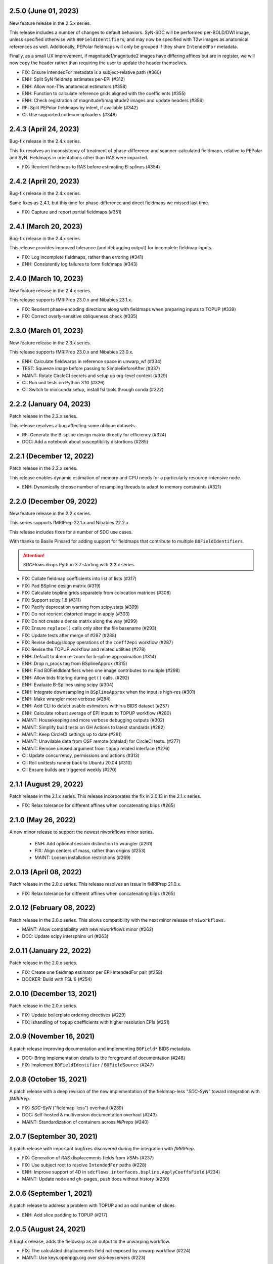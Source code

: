 2.5.0 (June 01, 2023)
=====================
New feature release in the 2.5.x series.

This release includes a number of changes to default behaviors.
SyN-SDC will be performed per-BOLD/DWI image, unless specified otherwise with
``B0FieldIdentifier``\s, and may now be specified with T2w images as anatomical
references as well.
Additionally, PEPolar fieldmaps will only be grouped if they share ``IntendedFor``
metadata.

Finally, as a small UX improvement, if magnitude1/magnitude2 images have differing
affines but are in register, we will now copy the header rather than requiring the
user to update the header themselves.

* FIX: Ensure IntendedFor metadata is a subject-relative path (#360)
* ENH: Split SyN fieldmap estimates per-EPI (#312)
* ENH: Allow non-T1w anatomical estimators (#358)
* ENH: Function to calculate reference grids aligned with the coefficients (#355)
* ENH: Check registration of magnitude1/magnitude2 images and update headers (#356)
* RF: Split PEPolar fieldmaps by intent, if available (#342)
* CI: Use supported codecov uploaders (#348)

2.4.3 (April 24, 2023)
======================
Bug-fix release in the 2.4.x series.

This fix resolves an inconsistency of treatment of phase-difference and
scanner-calculated fieldmaps, relative to PEPolar and SyN. Fieldmaps in
orientations other than RAS were impacted.

* FIX: Reorient fieldmaps to RAS before estimating B-splines (#354)

2.4.2 (April 20, 2023)
======================
Bug-fix release in the 2.4.x series.

Same fixes as 2.4.1, but this time for phase-difference and direct fieldmaps
we missed last time.

* FIX: Capture and report partial fieldmaps (#351)

2.4.1 (March 20, 2023)
======================
Bug-fix release in the 2.4.x series.

This release provides improved tolerance (and debugging output)
for incomplete fieldmap inputs.

* FIX: Log incomplete fieldmaps, rather than erroring (#341)
* ENH: Consistently log failures to form fieldmaps (#343)

2.4.0 (March 10, 2023)
======================
New feature release in the 2.4.x series.

This release supports fMRIPrep 23.0.x and Nibabies 23.1.x.

* FIX: Reorient phase-encoding directions along with fieldmaps when preparing inputs to TOPUP (#339)
* FIX: Correct overly-sensitive obliqueness check (#335)

2.3.0 (March 01, 2023)
======================
New feature release in the 2.3.x series.

This release supports fMRIPrep 23.0.x and Nibabies 23.0.x.

* ENH: Calculate fieldwarps in reference space in unwarp_wf (#334)
* TEST: Squeeze image before passing to SimpleBeforeAfter (#337)
* MAINT: Rotate CircleCI secrets and setup up org-level context (#329)
* CI: Run unit tests on Python 3.10 (#326)
* CI: Switch to miniconda setup, install fsl tools through conda (#322)

2.2.2 (January 04, 2023)
========================
Patch release in the 2.2.x series.

This release resolves a bug affecting some oblique datasets.

* RF: Generate the B-spline design matrix directly for efficiency (#324)
* DOC: Add a notebook about susceptibility distortions (#285)


2.2.1 (December 12, 2022)
=========================
Patch release in the 2.2.x series.

This release enables dynamic estimation of memory and CPU needs for a
particularly resource-intensive node.

* ENH: Dynamically choose number of resampling threads to adapt to memory constraints (#321)


2.2.0 (December 09, 2022)
=========================
New feature release in the 2.2.x series.

This series supports fMRIPrep 22.1.x and Nibabies 22.2.x.

This release includes fixes for a number of SDC use cases.

With thanks to Basile Pinsard for adding support for fieldmaps
that contribute to multiple ``B0FieldIdentifier``\s.

.. attention::

    *SDCFlows* drops Python 3.7 starting with 2.2.x series.

* FIX: Collate fieldmap coefficients into list of lists (#317)
* FIX: Pad BSpline design matrix (#319)
* FIX: Calculate bspline grids separately from colocation matrices (#308)
* FIX: Support scipy 1.8 (#311)
* FIX: Pacify deprecation warning from scipy.stats (#309)
* FIX: Do not reorient distorted image in apply (#303)
* FIX: Do not create a dense matrix along the way (#299)
* FIX: Ensure ``replace()`` calls only alter the file basename (#293)
* FIX: Update tests after merge of #287 (#288)
* FIX: Revise debug/sloppy operations of the ``coeff2epi`` workflow (#287)
* FIX: Revise the TOPUP workflow and related utilities (#278)
* ENH: Default to 4mm re-zoom for b-spline approximation (#314)
* ENH: Drop n_procs tag from BSplineApprox (#315)
* ENH: Find B0FieldIdentifiers when one image contributes to multiple (#298)
* ENH: Allow bids filtering during ``get()`` calls. (#292)
* ENH: Evaluate B-Splines using scipy (#304)
* ENH: Integrate downsampling in ``BSplineApprox`` when the input is high-res (#301)
* ENH: Make wrangler more verbose (#284)
* ENH: Add CLI to detect usable estimators within a BIDS dataset (#257)
* ENH: Calculate robust average of EPI inputs to TOPUP workflow (#280)
* MAINT: Housekeeping and more verbose debugging outputs (#302)
* MAINT: Simplify build tests on GH Actions to latest standards (#282)
* MAINT: Keep CircleCI settings up to date (#281)
* MAINT: Unavilable data from OSF remote (datalad) for CircleCI tests. (#277)
* MAINT: Remove unused argument from ``topup`` related interface (#276)
* CI: Update concurrency, permissions and actions (#313)
* CI: Roll unittests runner back to Ubuntu 20.04 (#310)
* CI: Ensure builds are triggered weekly (#270)

2.1.1 (August 29, 2022)
=======================
Patch release in the 2.1.x series. This release incorporates the fix in 2.0.13 in
the 2.1.x series.

* FIX: Relax tolerance for different affines when concatenating blips (#265)

2.1.0 (May 26, 2022)
====================
A new minor release to support the newest niworkflows minor series.

  * ENH: Add optional session distinction to wrangler (#261)
  * FIX: Align centers of mass, rather than origins (#253)
  * MAINT: Loosen installation restrictions (#269)

2.0.13 (April 08, 2022)
=======================
Patch release in the 2.0.x series. This release resolves an issue in fMRIPrep 21.0.x.

* FIX: Relax tolerance for different affines when concatenating blips (#265)

2.0.12 (February 08, 2022)
==========================
Patch release in the 2.0.x series. This allows compatibility with the next minor release of ``niworkflows``.

* MAINT: Allow compatibility with new niworkflows minor (#262)
* DOC: Update scipy intersphinx url (#263)

2.0.11 (January 22, 2022)
==========================
Patch release in the 2.0.x series.

* FIX: Create one fieldmap estimator per EPI-IntendedFor pair (#258)
* DOCKER: Build with FSL 6 (#254)

2.0.10 (December 13, 2021)
==========================
Patch release in the 2.0.x series.

* FIX: Update boilerplate ordering directives (#229)
* FIX: ishandling of ``topup`` coefficients with higher resolution EPIs (#251)

2.0.9 (November 16, 2021)
=========================
A patch release improving documentation and implementing ``B0Field*`` BIDS metadata.

* DOC: Bring implementation details to the foreground of documentation (#248)
* FIX: Implement ``B0FieldIdentifier`` / ``B0FieldSource`` (#247)

2.0.8 (October 15, 2021)
========================
A patch release with a deep revision of the new implementation of the fieldmap-less "*SDC-SyN*" toward integration with *fMRIPrep*.

* FIX: *SDC-SyN* ("fieldmap-less") overhaul (#239)
* DOC: Self-hosted & multiversion documentation overhaul (#243)
* MAINT: Standardization of containers across *NiPreps* (#240)

2.0.7 (September 30, 2021)
==========================
A patch release with important bugfixes discovered during the integration with *fMRIPrep*.

* FIX: Generation of *RAS* displacements fields from *VSM*\ s (#237)
* FIX: Use subject root to resolve ``IntendedFor`` paths (#228)
* ENH: Improve support of 4D in ``sdcflows.interfaces.bspline.ApplyCoeffsField`` (#234)
* MAINT: Update node and ``gh-pages``, push docs without history (#230)

2.0.6 (September 1, 2021)
=========================
A patch release to address a problem with TOPUP and an odd number of slices.

* ENH: Add slice padding to TOPUP (#217)

2.0.5 (August 24, 2021)
=======================
A bugfix release, adds the fieldwarp as an output to the unwarping workflow.

* FIX: The calculated displacements field not exposed by unwarp workflow (#224)
* MAINT: Use keys.openpgp.org over sks-keyservers (#223)

2.0.4 (May 18, 2021)
====================
A hotfix release including some enhancements that should have been released within
the previous 2.0.3 release.

* ENH: Fine-tune the registration parameters in ``coeff2epi`` workflow (#215)
* ENH: Finalize upstreaming to *NiWorkflows* of ``IntensityClip`` (#216)
* ENH: Use new ``RobustAverage`` interface to merge corrected blips (#214)
* DOC: Insert copyright notice in header comments as per Apache-2.0 (#212)

2.0.3 (May 14, 2021)
====================
A patch release including some improvements to the PEPOLAR/TOPUP implementation,
along with corresponding updates to the CI tests.

* ENH: Uniformize the grid&affine across EPI "blips" before TOPUP (#197)
* MAINT: Fix PEPOLAR workflow test with HCP data (#210)
* MAINT: Update tests after changes in ds001771's structure (#209)

2.0.2 (May 11, 2021)
====================
A patch release including hot-fixes and some relevant improvements inteded for the reliability
of the new API.
The most relevant advance is the new :math:`B_0` fieldmap unwarping object which is compatible
with *NiTranforms* and evades the problem of fiddling with the target image's x-forms.

* FIX: Make sure the VSM is not modified when accessing it (#207)
* FIX: Normalize phase-encoding polarity of coefficients after TOPUP (#202)
* FIX: Revise generation of the displacements field from coefficients (#199)
* FIX: Inconsistency left after renaming inputs to SDC-SyN (removing "BOLD") (#182)
* FIX: Correctly interpolate the BIDS root when datasets have sessions (#180)
* ENH: :math:`B_0` fieldmap unwarping object (#204)
* ENH: Add estimation method description to outputs (#191)
* ENH: Ensure a function node is covered with unit tests (#188)
* ENH: Add a preprocessing pipeline for SDC-SyN (#184)
* ENH: [rodents] Add input to override default B-Spline distances in INU correction with N4 (#178)
* ENH: Adopt new brain extraction algorithm in magnitude preparation workflow (#176)
* DOC: Fix typos as per codespell (#205)
* MAINT: Double-check conversion from TOPUP to standardized fieldmaps (#200)
* MAINT: Divide ambiguous debug parameter into smaller, more focused parameters (#190)
* MAINT: Adapt to GitHub actions' upgrade to Ubuntu 20.04 (#185)

2.0.1 (March 05, 2021)
======================
A patch release including some bugfixes and minimal improvements over the previous
major release.

* FIX: Inconsistency left after renaming inputs to SDC-SyN (removing "BOLD") (#182)
* FIX: Correctly interpolate the BIDS root when datasets have sessions (#180)
* ENH: Add a preprocessing pipeline for SDC-SyN (#184)
* ENH: [rodents] Add input to override default B-Spline distances in INU correction with N4 (#178)
* ENH: Adopt new brain extraction algorithm in magnitude preparation workflow (#176)
* MAINT: Adapt to GitHub actions' upgrade to Ubuntu 20.04 (#185)

2.0.0 (January 25, 2021)
========================
The *SDCFlows* 2.0.x series are released after a comprehensive overhaul of the software's API.
This overhaul has the vision of converting *SDCFlows* into some sort of subordinate pipeline
to other *d/fMRIPrep*, inline with *sMRIPrep*'s approach.
The idea is to consider fieldmaps a first-citizen input, for which derivatives are generated
at the output (on the same vein of, and effectively implementing `#26
<https://github.com/nipreps/sdcflows/issues/26>`__).
A bids's-eye view of this new release follows:

* Two new base objects (:py:class:`~sdcflows.fieldmaps.FieldmapFile` and
  :py:class:`~sdcflows.fieldmaps.FieldmapEstimation`) for the validation
  and representation of fieldmap estimation strategies.
  Validation of metadata and checking the sufficiency of imaging files
  and necessary parameters is now done with these two objects.
  :py:class:`~sdcflows.fieldmaps.FieldmapEstimation` also generates the
  appropriate estimation workflow for the input data.
* Moved estimation workflows under the :py:mod:`sdcflows.workflows.fit` module.
* New outputs submodule :py:mod:`sdcflows.workflows.outputs` that writes out reportlets and
  derivatives, following suit with higher-level *NiPreps* (*s/f/dMRIPrep*).
  The two workflows are exercised in the CircleCI tests, and the artifacts are generated
  this way.
  Derivatives are populated with relevant pieces of metadata (for instance, they forward
  the ``IntendedFor`` fields).
* A new :py:func:`~sdcflows.workflows.base.init_fmap_preproc_wf`, leveraging
  :py:class:`~sdcflows.fieldmaps.FieldmapEstimation` objects.
* Separated out a new utilities module :py:mod:`sdcflows.utils` for the manipulation of
  phase information and :abbr:`EPI (echo-planar imaging)` data.
* New :py:mod:`sdcflows.workflows.apply.registration` module, which aligns the reference map
  of the fieldmap of choice (e.g., a magnitude image) to the reference EPI
  (e.g., an SBRef, a *b=0* DWI, or a *fMRIPrep*'s *BOLDRef*) with ANTs.
  The workflow resamples the fieldmap reference into the reference EPI's space for
  reporting/visualization objectives.
* New :py:mod:`sdcflows.interfaces.bspline` set of utilities for the filtering and
  extrapolation of fieldmaps with B-Splines.
  Accordingly, all workflows have been updated to correctly handle (and better use) B-Spline
  coefficients.
* A new PEPOLAR implementation based on TOPUP (see
  :py:func:`sdcflows.workflows.fit.pepolar.init_topup_wf`).
* Pushed the code coverage with tests, along with a deep code cleanup.

.. attention::

    *SDCFlows* drops Python 3.6 starting with 1.4.x series.

Some of the most prominent pull-requests conducive to this release are:

* FIX: Fast & accurate brain extraction of magnitude images without FSL BET (#174)
* FIX: svgutils 0.3.2 breaks our reportlets (#175)
* FIX: Misconfigured test of unwarping workflow (#170)
* FIX: Cleanup annoying isolated dots in reportlets + new tests (#168)
* FIX: Make images "plumb" before running ANTs-SyN (and roll-back afterwards) (#165)
* FIX: Convert SEI fieldmaps given in rad/s into Hz (#127)
* FIX: Limit ``3dQwarp`` to maximum 4 CPUs for stability reasons (#128)
* ENH: Adopt new brain extraction algorithm in magnitude preparation workflow (#176)
* ENH: Add "*fieldmap-less*" estimations to default heuristics (#166)
* ENH: Add one test for the SDC-SyN workflow (#164)
* ENH: Generate a simple mask after correction (#161)
* ENH: Increase unit-tests coverage of ``sdcflows.fieldmaps`` (#159)
* ENH: Optimize tensor-product B-Spline kernel evaluation (#157)
* ENH: Add a memory check to dynamically limit interpolation blocksize (#156)
* ENH: Massage TOPUP's fieldcoeff files to be compatible with ours (#154)
* ENH: Add a simplistic EPI masking algorithm (#152)
* ENH: Utility that returns the ``B0FieldSource`` of a given potential EPI target (#151)
* ENH: Write ``fmapid-`` entity in Derivatives (#150)
* ENH: Multiplex fieldmap estimation outputs into a single ``outputnode`` (#149)
* ENH: Putting the new API together on a base workflow (#143)
* ENH: Autogenerate ``B0FieldIdentifiers`` from ``IntendedFor`` (#142)
* ENH: Finalizing the API overhaul (#132)
* ENH: Keep a registry of already-used identifiers (and auto-generate new) (#130)
* ENH: New objects for better representation of fieldmap estimation (#114)
* ENH: Show FieldmapReportlet oriented aligned with cardinal axes (#120)
* ENH: New estimation API (featuring a TOPUP implementation!) (#115)
* DOC: Minor improvements to the literate workflows descriptions. (#162)
* DOC: Fix typo in docstring (#155)
* DOC: Enable NiPype's sphinx-extension to better render Interfaces (#131)
* MAINT: Docker - Update base Ubuntu image & ANTs, makefile (#173)
* MAINT: Retouch several tests and improve ANTs version handling of SyN workflow (#172)
* MAINT: Drop Python 3.6 (#160)
* MAINT: Enable Git-archive protocol with setuptools-scm-archive (#153)
* MAINT: Migrate TravisCI -> GH Actions (completion) (#138)
* MAINT: Migrate TravisCI -> GH Actions (#137)
* MAINT: Minimal unit test and refactor of pepolar workflow node (#133)
* MAINT: Collect code coverage from tests on Circle (#122)
* MAINT: Test minimum dependencies with TravisCI (#96)
* MAINT: Add FLIRT config files to prepare for TOPUP integration (#116)

A complete list of issues addressed by the release is found `in the GitHub repo
<https://github.com/nipreps/sdcflows/milestone/2?closed=1>`__.

.. admonition:: Author list for papers based on *SDCFlows* 2.0.x series

    As described in the `Contributor Guidelines
    <https://www.nipreps.org/community/CONTRIBUTING/#recognizing-contributions>`__,
    anyone listed as developer or contributor may write and submit manuscripts
    about *SDCFlows*.
    To do so, please move the author(s) name(s) to the front of the following list:

    Markiewicz, Christopher J. \ :sup:`1`\ ; Goncalves, Mathias \ :sup:`1`\ ; MacNicol, Eilidh \ :sup:`2`\ ; Adebimpe, Azeez \ :sup:`3`\ ; Blair, Ross W. \ :sup:`1`\ ; Cieslak, Matthew \ :sup:`3`\ ; Naveau, Mikaël \ :sup:`4`\ ; Sitek, Kevin R. \ :sup:`5`\ ; Sneve, Markus H. \ :sup:`6`\ ; Gorgolewski, Krzysztof J. \ :sup:`1`\ ; Satterthwaite, Theodore D. \ :sup:`3`\ ; Poldrack, Russell A. \ :sup:`1`\ ; Esteban, Oscar \ :sup:`7`\ .

    Affiliations:

    1. Department of Psychology, Stanford University
    2. Department of Neuroimaging, King's College London
    3. Perelman School of Medicine, University of Pennsylvania, PA, USA
    4. Cyceron, UMS 3408 (CNRS - UCBN), France
    5. Speech & Hearing Bioscience & Technology Program, Harvard University
    6. Center for Lifespan Changes in Brain and Cognition, University of Oslo
    7. Dept. of Radiology, Lausanne University Hospital, University of Lausanne

1.3.x series
============

1.3.3 (September 4, 2020)
-------------------------
Bug-fix release in 1.3.x series.

Allows niworkflows 1.2.x or 1.3.x, as no API-breaking changes in 1.3.0 affect SDCflows.

1.3.2 (August 14, 2020)
-----------------------
Bug-fix release in 1.3.x series.

* FIX: Replace NaNs in fieldmap atlas with zeros (#104)
* ENH: Return out_warp == "identity" if no SDC is applied (#108)

1.3.1 (May 22, 2020)
--------------------
Bug-fix release adapting to use newly refacored DerivativesDataSink

* ENH: Use new ``DerivativesDataSink`` from NiWorkflows 1.2.0 (#102)

1.3.0 (May 4, 2020)
-------------------
Minor release enforcing BIDS-Derivatives labels on ``dseg`` file.

* FIX: WM mask selection from dseg before generating report (#100)

Pre-1.3.x releases
==================

1.2.2 (April 16, 2020)
----------------------
Bug-fix release to fix phase-difference masking bug in the 1.2.x series.

* FIX: Do not reorient magnitude images (#98)

1.2.1 (April 01, 2020)
----------------------
A patch release to make *SDCFlows* more amicable to downstream software.

* MAINT: Migrate from versioneer to setuptools_scm (#97)
* MAINT: Flexibilize dependencies -- nipype, niworkflows, pybids (#95)

1.2.0 (February 15, 2020)
-------------------------
A minor version release that changes phasediff caclulations to improve robustness.
This release is preparation for *fMRIPrep* 20.0.0.

* FIX: Scale all phase maps to ``[0, 2pi]`` range (#88)
* MNT: Fix package tests (#90)
* MNT: Fix circle deployment (#91)

1.1.0 (February 3, 2020)
------------------------
This is a nominal release that enables downstream tools to depend on both
SDCFlows and niworkflows 1.1.x.

Bug fixes needed for the 1.5.x series of fMRIPrep will be accepted into the
1.0.x series of SDCFlows.

1.0.6 (April 15, 2020)
----------------------
Bug-fix release.

* FIX: Do not reorient magnitude images (#98)

1.0.5 (February 14, 2020)
-------------------------
Bug-fix release.

* FIX: Center phase maps around central mode, avoiding FoV-related outliers (#89)

1.0.4 (January 27, 2020)
------------------------
Bug-fix release.

* FIX: Connect SyN outputs whenever SyN is run (#82)
* MNT: Skim Docker image, optimize CircleCI workflow, and reuse cached results (#80)

1.0.3 (December 18, 2019)
-------------------------
A hotfix release preventing downstream dependency collisions on fMRIPrep.

* PIN: niworkflows-1.0.3 `449c2c2
  <https://github.com/nipreps/sdcflows/commit/449c2c2b0ab383544f5024de82ca8a80ee70894d>`__

1.0.2 (December 18, 2019)
-------------------------
A hotfix release.

* FIX: NiWorkflows' ``IntraModalMerge`` choked with images of shape (x, y, z, 1) (#79, `2e6faa0
  <https://github.com/nipreps/sdcflows/commit/2e6faa05ed0f0ec0b4616f33db778a61a1df89d0>`__,
  `717a69e
  <https://github.com/nipreps/sdcflows/commit/717a69ef680d556e4d5cde6876d0e60b023924e0>`__,
  and `361cd67
  <https://github.com/nipreps/sdcflows/commit/361cd678215fca9434baa713fa43f77a2231e632>`__)

1.0.1 (December 04, 2019)
-------------------------
A bugfix release.

* FIX: Flexibly and cheaply select initial PEPOLAR volumes (#75)
* ENH: Phase1/2 - subtract phases before unwrapping (#70)

1.0.0 (November 25, 2019)
-------------------------
A first stable release after detaching these workflows off from *fMRIPrep*.

With thanks to Matthew Cieslak and Azeez Adebimpe.

* FIX: Hard-wire ``MNI152NLin2009cAsym`` as standard space for SDC-SyN (#63)
* ENH: Base implementation for phase1/2 fieldmaps (#60)
* ENH: Update ``spatialimage.get_data()`` -> ``spatialimage.get_fdata()`` (#58)
* ENH: Refactor fieldmap-unwarping flows, more homogeneous interface (#56)
* ENH: Transparency on fieldmap plots! (#57)
* ENH: Stop using siemens2rads from old nipype workflows (#50)
* ENH: Large refactor of the orchestration workflow (#55)
* ENH: Refactor the distortion estimation workflow (#53)
* ENH: Deduplicating magnitude handling and fieldmap postprocessing workflows (#52)
* ENH: Do not use legacy demean function from old nipype workflows (#51)
* ENH: Revise and add tests for the PEPOLAR correction (#29)
* ENH: Improved fieldmap reportlets (#28)
* ENH: Set-up testing framework (#27)
* DOC: Update documentation (#61)
* DOC: Fix typo and link to BIDS Specification (#49)
* DOC: Build API documentation (#43)
* CI: Add check to avoid deployment of documentation from forks (#48)
* CI: Fix CircleCI builds by adding a [refresh workdir] commit message tag (#47)
* CI: Optimize CircleCI using a local docker registry instead docker save/load (#45)
* MAINT: Housekeeping - flake8 errors, settings, etc. (#44)
* MAINT: Rename boldrefs to distortedrefs (#41)
* MAINT: Use niflow-nipype1-workflows for old nipype.workflows imports (#39)

0.1.4 (November 22, 2019)
-------------------------
A maintenance release to pin niworkflows to version 1.0.0rc1.

0.1.3 (October 15, 2019)
------------------------
Adapts *SDCflows* to the separation of workflows from Nipype 1.

* MAINT: pin `niflow-nipype1-workflows`, `nipype` and update corresponding imports.

0.1.2 (October 10, 2019)
------------------------
BAD RELEASE -- DO NOT USE

0.1.1 (July 23, 2019)
---------------------
Minor fixup of the deploy infrastructure from CircleCI

* MAINT: Add manifest including versioneer (#25) @effigies

0.1.0 (July 22, 2019)
---------------------
First version working with *fMRIPrep* v1.4.1.

